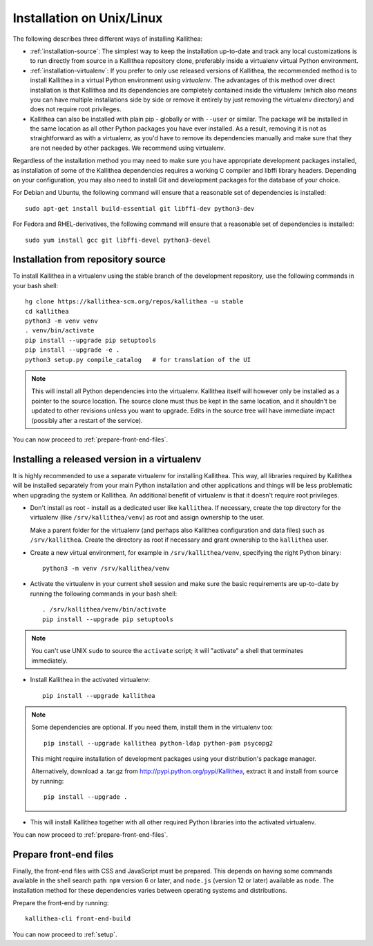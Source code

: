 .. _installation:

==========================
Installation on Unix/Linux
==========================

The following describes three different ways of installing Kallithea:

- :ref:`installation-source`: The simplest way to keep the installation
  up-to-date and track any local customizations is to run directly from
  source in a Kallithea repository clone, preferably inside a virtualenv
  virtual Python environment.

- :ref:`installation-virtualenv`: If you prefer to only use released versions
  of Kallithea, the recommended method is to install Kallithea in a virtual
  Python environment using `virtualenv`. The advantages of this method over
  direct installation is that Kallithea and its dependencies are completely
  contained inside the virtualenv (which also means you can have multiple
  installations side by side or remove it entirely by just removing the
  virtualenv directory) and does not require root privileges.

- Kallithea can also be installed with plain pip - globally or with ``--user``
  or similar. The package will be installed in the same location as all other
  Python packages you have ever installed. As a result, removing it is not as
  straightforward as with a virtualenv, as you'd have to remove its
  dependencies manually and make sure that they are not needed by other
  packages. We recommend using virtualenv.

Regardless of the installation method you may need to make sure you have
appropriate development packages installed, as installation of some of the
Kallithea dependencies requires a working C compiler and libffi library
headers. Depending on your configuration, you may also need to install
Git and development packages for the database of your choice.

For Debian and Ubuntu, the following command will ensure that a reasonable
set of dependencies is installed::

    sudo apt-get install build-essential git libffi-dev python3-dev

For Fedora and RHEL-derivatives, the following command will ensure that a
reasonable set of dependencies is installed::

    sudo yum install gcc git libffi-devel python3-devel

.. _installation-source:


Installation from repository source
-----------------------------------

To install Kallithea in a virtualenv using the stable branch of the development
repository, use the following commands in your bash shell::

        hg clone https://kallithea-scm.org/repos/kallithea -u stable
        cd kallithea
        python3 -m venv venv
        . venv/bin/activate
        pip install --upgrade pip setuptools
        pip install --upgrade -e .
        python3 setup.py compile_catalog   # for translation of the UI

.. note::
   This will install all Python dependencies into the virtualenv. Kallithea
   itself will however only be installed as a pointer to the source location.
   The source clone must thus be kept in the same location, and it shouldn't be
   updated to other revisions unless you want to upgrade. Edits in the source
   tree will have immediate impact (possibly after a restart of the service).

You can now proceed to :ref:`prepare-front-end-files`.

.. _installation-virtualenv:


Installing a released version in a virtualenv
---------------------------------------------

It is highly recommended to use a separate virtualenv for installing Kallithea.
This way, all libraries required by Kallithea will be installed separately from your
main Python installation and other applications and things will be less
problematic when upgrading the system or Kallithea.
An additional benefit of virtualenv is that it doesn't require root privileges.

- Don't install as root - install as a dedicated user like ``kallithea``.
  If necessary, create the top directory for the virtualenv (like
  ``/srv/kallithea/venv``) as root and assign ownership to the user.

  Make a parent folder for the virtualenv (and perhaps also Kallithea
  configuration and data files) such as ``/srv/kallithea``. Create the
  directory as root if necessary and grant ownership to the ``kallithea`` user.

- Create a new virtual environment, for example in ``/srv/kallithea/venv``,
  specifying the right Python binary::

    python3 -m venv /srv/kallithea/venv

- Activate the virtualenv in your current shell session and make sure the
  basic requirements are up-to-date by running the following commands in your
  bash shell::

    . /srv/kallithea/venv/bin/activate
    pip install --upgrade pip setuptools

.. note:: You can't use UNIX ``sudo`` to source the ``activate`` script; it
   will "activate" a shell that terminates immediately.

- Install Kallithea in the activated virtualenv::

    pip install --upgrade kallithea

.. note:: Some dependencies are optional. If you need them, install them in
   the virtualenv too::

     pip install --upgrade kallithea python-ldap python-pam psycopg2

   This might require installation of development packages using your
   distribution's package manager.

   Alternatively, download a .tar.gz from http://pypi.python.org/pypi/Kallithea,
   extract it and install from source by running::

     pip install --upgrade .

- This will install Kallithea together with all other required
  Python libraries into the activated virtualenv.

You can now proceed to :ref:`prepare-front-end-files`.

.. _prepare-front-end-files:


Prepare front-end files
-----------------------

Finally, the front-end files with CSS and JavaScript must be prepared. This
depends on having some commands available in the shell search path: ``npm``
version 6 or later, and ``node.js`` (version 12 or later) available as
``node``. The installation method for these dependencies varies between
operating systems and distributions.

Prepare the front-end by running::

    kallithea-cli front-end-build

You can now proceed to :ref:`setup`.

